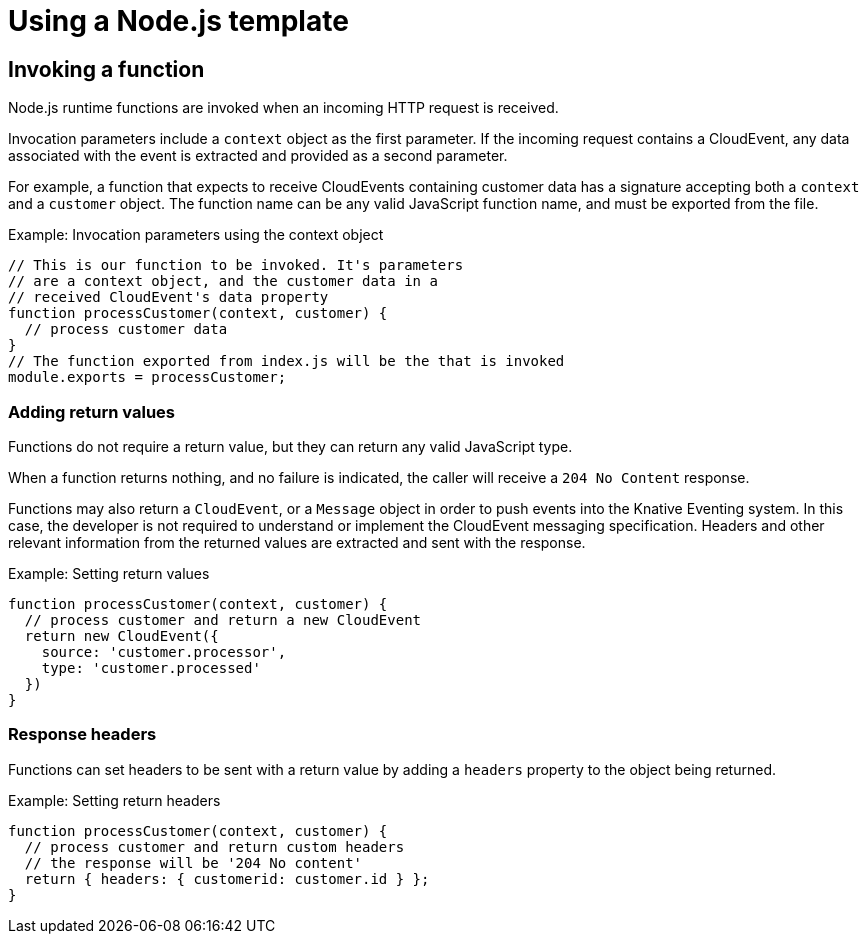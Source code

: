 // Module included in the following assemblies
//
// functions/templates-function-kn.adoc
// nav.adoc

// [id="nodejs-template_{context}"]
= Using a Node.js template

== Invoking a function

Node.js runtime functions are invoked when an incoming HTTP request is
received.

Invocation parameters include a `context` object as the first parameter. If the incoming request contains a CloudEvent, any data associated
with the event is extracted and provided as a second
parameter.

For example, a function that expects to receive CloudEvents containing customer data has a signature accepting both a `context` and a `customer` object. The function name can be any valid JavaScript function name, and must be exported from the file.

.Example: Invocation parameters using the context object
[source,javascript]
----
// This is our function to be invoked. It's parameters
// are a context object, and the customer data in a
// received CloudEvent's data property
function processCustomer(context, customer) {
  // process customer data
}
// The function exported from index.js will be the that is invoked
module.exports = processCustomer;
----

=== Adding return values

Functions do not require a return value, but they can return any valid JavaScript type.

When a function returns nothing, and no failure is indicated, the caller will receive a `204 No Content` response.

Functions may also return a `CloudEvent`, or a `Message` object in order to push events into the Knative Eventing system. In this case, the developer is not required to understand or implement the CloudEvent messaging specification. Headers and other relevant information from the returned values are extracted and sent with the response.

.Example: Setting return values
[source,javascript]
----
function processCustomer(context, customer) {
  // process customer and return a new CloudEvent
  return new CloudEvent({
    source: 'customer.processor',
    type: 'customer.processed'
  })
}
----

=== Response headers

Functions can set headers to be sent with a return value by adding a
`headers` property to the object being returned.

.Example: Setting return headers
[source,javascript]
----
function processCustomer(context, customer) {
  // process customer and return custom headers
  // the response will be '204 No content'
  return { headers: { customerid: customer.id } };
}
----
